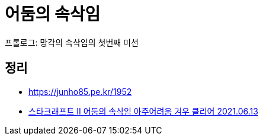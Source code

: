 = 어둠의 속삭임

프롤로그: 망각의 속삭임의 첫번째 미션

== 정리
* https://junho85.pe.kr/1952
* https://www.youtube.com/watch?v=GzY7INJxH78[스타크래프트 II 어둠의 속삭임 아주어려움 겨우 클리어 2021.06.13]
